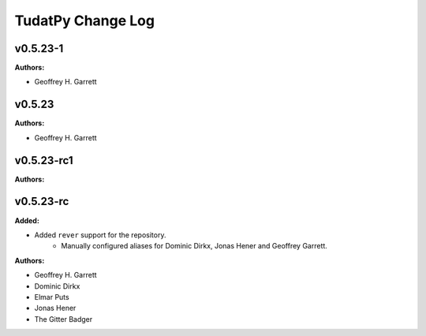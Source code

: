 ==================
TudatPy Change Log
==================

.. current developments

v0.5.23-1
====================

**Authors:**

* Geoffrey H. Garrett



v0.5.23
====================

**Authors:**

* Geoffrey H. Garrett



v0.5.23-rc1
====================

**Authors:**




v0.5.23-rc
====================

**Added:**

* Added ``rever`` support for the repository.
    - Manually configured aliases for Dominic Dirkx, Jonas Hener and Geoffrey
      Garrett.

**Authors:**

* Geoffrey H. Garrett
* Dominic Dirkx
* Elmar Puts
* Jonas Hener
* The Gitter Badger


